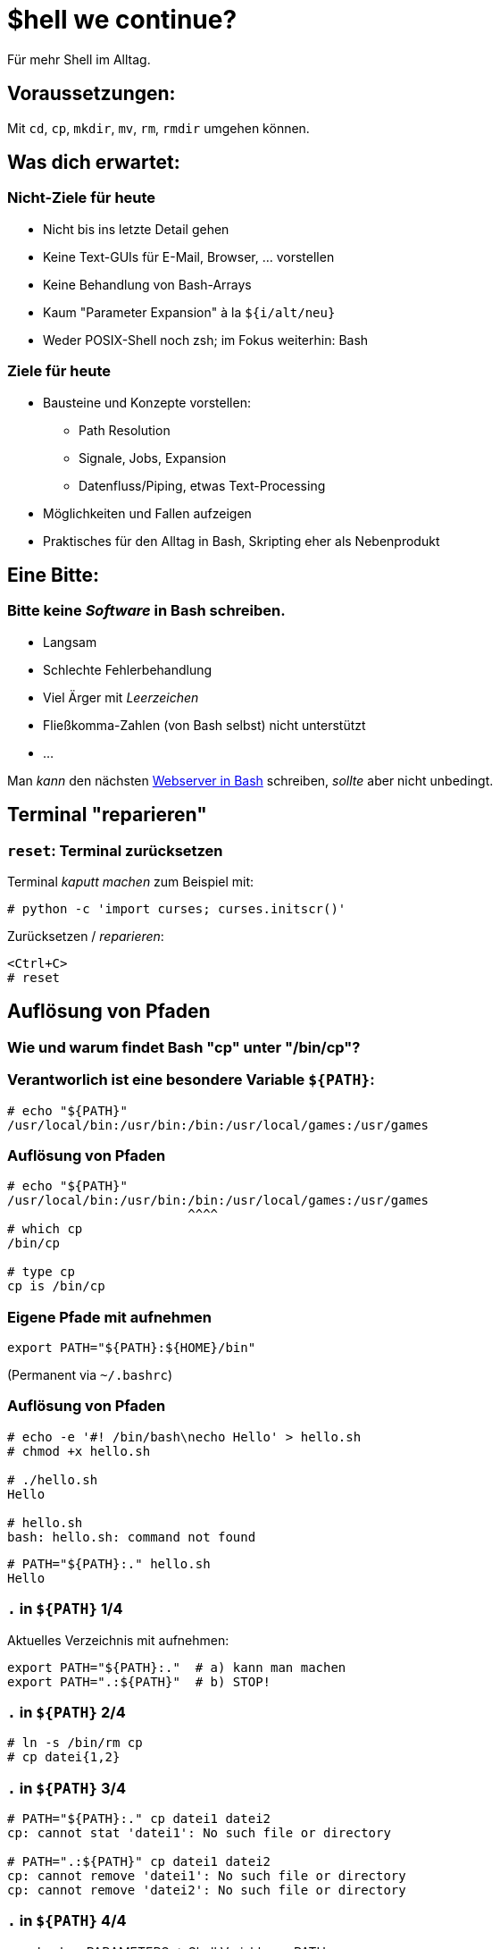 /////////////////////////////////////////////////////////////////////
Copyright (C) 2016 Sebastian Pipping <sebastian@pipping.org>
Licensed under CC-BY-SA-3.0
/////////////////////////////////////////////////////////////////////

:revealjs_theme: shell_we_continue
:revealjs_slideNumber: true
:revealjs_transition: fade


= $hell we continue?
Für mehr Shell im Alltag.


== Voraussetzungen:
Mit `cd`, `cp`, `mkdir`, `mv`, `rm`, `rmdir` umgehen können.


== Was dich erwartet:

=== Nicht-Ziele für heute
* Nicht bis ins letzte Detail gehen
* Keine Text-GUIs für E-Mail, Browser, ... vorstellen
* Keine Behandlung von Bash-Arrays
* Kaum "Parameter Expansion" à la `${i/alt/neu}`
* Weder POSIX-Shell noch zsh; im Fokus weiterhin: Bash

=== Ziele für heute
* Bausteine und Konzepte vorstellen:
** Path Resolution
** Signale, Jobs, Expansion
** Datenfluss/Piping, etwas Text-Processing
* Möglichkeiten und Fallen aufzeigen
* Praktisches für den Alltag in Bash, Skripting eher als Nebenprodukt


== Eine Bitte:

=== Bitte keine _Software_ in Bash schreiben.
* Langsam
* Schlechte Fehlerbehandlung
* Viel Ärger mit _Leerzeichen_
* Fließkomma-Zahlen (von Bash selbst) nicht unterstützt
* ...

Man _kann_ den nächsten https://github.com/cemeyer/httpd.sh[Webserver in Bash] schreiben,
_sollte_ aber nicht unbedingt.


== Terminal "reparieren"

=== `reset`: Terminal zurücksetzen
Terminal _kaputt machen_ zum Beispiel mit:
-------------------------------------
# python -c 'import curses; curses.initscr()'
-------------------------------------

Zurücksetzen / _reparieren_:
-------------------------------------
<Ctrl+C>
# reset
-------------------------------------


== Auflösung von Pfaden

=== Wie und warum findet Bash "cp" unter "/bin/cp"?

=== Verantworlich ist eine besondere Variable `${PATH}`:
------------------------
# echo "${PATH}"
/usr/local/bin:/usr/bin:/bin:/usr/local/games:/usr/games
------------------------

=== Auflösung von Pfaden
------------------------
# echo "${PATH}"
/usr/local/bin:/usr/bin:/bin:/usr/local/games:/usr/games
                        ^^^^
# which cp
/bin/cp

# type cp
cp is /bin/cp
------------------------

=== Eigene Pfade mit aufnehmen
------------------------
export PATH="${PATH}:${HOME}/bin"
------------------------
(Permanent via `~/.bashrc`)

=== Auflösung von Pfaden
------------------------
# echo -e '#! /bin/bash\necho Hello' > hello.sh
# chmod +x hello.sh

# ./hello.sh
Hello

# hello.sh
bash: hello.sh: command not found
------------------------
------------------------
# PATH="${PATH}:." hello.sh
Hello
------------------------

=== `.` in `${PATH}` 1/4
Aktuelles Verzeichnis mit aufnehmen:
------------------------
export PATH="${PATH}:."  # a) kann man machen
export PATH=".:${PATH}"  # b) STOP!
------------------------

=== `.` in `${PATH}` 2/4
------------------------
# ln -s /bin/rm cp
# cp datei{1,2}
------------------------

=== `.` in `${PATH}` 3/4
------------------------
# PATH="${PATH}:." cp datei1 datei2
cp: cannot stat 'datei1': No such file or directory

# PATH=".:${PATH}" cp datei1 datei2
cp: cannot remove 'datei1': No such file or directory
cp: cannot remove 'datei2': No such file or directory
------------------------

=== `.` in `${PATH}` 4/4
`man bash` -> PARAMETERS -> Shell Variables -> PATH:

> A zero-length (null) directory name in the value of
> PATH indicates the current directory.
> A null directory name may appear as two adjacent colons,
> or as an initial or trailing colon.

Beispiele:
------------------------
# export PATH="${PATH}::${HOME}/bin"  # naja
# export PATH="${PATH}:"
# export PATH=":${PATH}"  # STOP!
------------------------


== Signale

=== Vorweg: Was ist ein Prozess?
Ein Prozess ist ein _Programm in Ausführung_. +
Es hat einen Zustand, offene Dateien, belegt zeitweise CPU und Speicher.

=== Die wichtigsten Signale
* 2 = `SIG`*`INT`* -- `Ctrl+C`
* 9 = `SIG`*`KILL`*
* 15 = `SIG`*`TERM`*
* 18 = `SIG`*`CONT`*
* (19 = `SIG`*`STOP`*)
* 20 = `SIG`*`TSTP`* -- `Ctrl+Z`

(Für mehr: Siehe Ausgabe von `kill -l`)

=== Senden von Signalen
------------------------
# kill -KILL $(pgrep firefox)
------------------------
oder kürzer
------------------------
# pkill -KILL firefox
  ^
------------------------


== Jobs

=== Vorder- und Hintergrund
By Default: Anwendung bliebt im Vordergrund:
------------------------
# sleep $((5*60))
------------------------

Alternativ: Starten im Hintergrund:
------------------------
# sleep $((5*60)) &
# pid=$!
------------------------

=== Starten im Hintergrund
------------------------
# sleep $((5*60)) &
# pid=$!

# cat -v /proc/${pid}/cmdline
sleep^@300^@

# kill ${pid}
------------------------
Weitere relevante Builtins: `jobs`, `fg`, `bg`


== Typen: Was gibt es noch außer Variablen?

=== Typen
Neben Variablen kennt Bash die Typen:

* *`alias`*
* *`builtin`*
* `file`
* *`function`*
* `keyword`

Ermittelbar mit dem `type`-Builtin:
------------------------
# type -t sleep
file
------------------------

=== Aliase
Vorschläge für `~/.bashrc`:
-------------------------------
alias ls='ls -lhF --color=auto --group-directories-first'
-------------------------------
-------------------------------
alias grep='grep --color=auto -I'
-------------------------------
-------------------------------
alias ALARM='mplayer -loop 0 /path/to/alarm.mp3 &>/dev/null'
-------------------------------
(Den Alarm-Sound gibt es als http://creativecommons.org/licenses/by/3.0/[CC-BY] lizensiert
zum http://www.freesound.org/people/bone666138/sounds/198841/[Download auf freesound.org].)

=== Builtins
Ein paar wichtige Shell Builtins:

* `cd`
* `kill`
* `help`
* `history`
* `read`
* `type`

=== Funktionen
Wir könnten regelmäßiges

-------------------------------
# mkdir projekt19
# cd projekt19
-------------------------------

abkürzen zu

-------------------------------
# mkcd projekt19
-------------------------------

mit einer eigenen Funktion `mkcd`.


== Stolpersteine

=== `rm` mit Variablen
---------------------------------------
# rm -Rf "${MISSPELT}"/  # STOP!

# echo "${MISSPELT?}"/
bash: MISSPELT: parameter null or not set

# set -o nounset  # kurz: set -u

# echo "${MISSPELT}"/
bash: MISSPELT: unbound variable
---------------------------------------

=== Sudo mit Umleitung 1/2
---------------------------------------
# sudo echo 1234 > /root/datei4
bash: /root/datei4: Permission denied
---------------------------------------
Problem: Umleitung nach `/root/datei4` benötigt bereits
Root-Rechte -- `sudo` kommt _zu spät_.

=== Sudo mit Umleitung 2/2
---------------------------------------
# sudo echo 1234 > /root/datei4
bash: /root/datei4: Permission denied

# sudo bash -c 'echo 1234 > /root/datei4'
---------------------------------------

=== Bei Inline-Blöcken `;` vor `}`
---------------------------------------
hello() {
    echo Hello
}
---------------------------------------
Aber:
---------------------------------------
hello() { echo Hello ; }
                     ^
---------------------------------------

=== Globbing ohne Ergebnisse / nullglob 1/2
-------------------------------
# for i in *.pdf ; do echo "${i}" ; done ; echo Done.
-------------------------------

=== Globbing ohne Ergebnisse / nullglob 2/2
-------------------------------
# for i in *.pdf ; do echo "${i}" ; done ; echo Done.
*.pdf
Done.

# shopt -s nullglob

# for i in *.pdf ; do echo "${i}" ; done ; echo Done.
Done.
-------------------------------

=== Ausrufezeichen
-------------------------------
# echo 'Error!!!'
Error!!!

# echo {1..3}
1 2 3

# echo "Error!!!"  # History expansion
echo "Errorecho {1..3}!"
Errorecho {1..3}!

# sudo !!  # Letztes Kommando, diesmal mit sudo
-------------------------------

== Expansion

=== Expansion: Übersicht 1/2
* Brace Expansion
* Tilde Expansion
* Parameter and Variable Expansion
* Command Substitution
* Arithmetic Expansion
* Process Substitution
* Pathname Expansion
* History Expansion
* Word Splitting, Quote Removal

=== Expansion: Übersicht 2/2
* Brace Expansion -- `DSC_4650.{JPG,jpeg}`, `{1..3}`
* Tilde Expansion -- `~/projects/`
* Parameter and Variable Expansion -- `${3}`, `${HOME}`
* Command Substitution -- `$(pgrep thunderbird)`
* Arithmetic Expansion -- `$(``(5 * 1024**3)``)`
* Process Substitution -- `<(ps aux)`
* Pathname Expansion -- `*.txt`
* History Expansion -- `!-3`
* Word Splitting, Quote Removal

=== Brace Expansion
-------------------------------
# convert ~/Desktop/screenshot19.{png,jpeg}
-------------------------------

=== Arithmetic expansion
-------------------------------
# sleep $((5*60))
# sleep 5m
-------------------------------
-------------------------------
# truncate --size $((5 * 1024**3)) 5gib.img
# truncate --size 5g 5gib.img
-------------------------------
-------------------------------
# dd if=/dev/zero of=5gib.img bs=$((1024**2)) count=$((5*1024))
# dd if=/dev/zero of=5gib.img bs=M count=5k
-------------------------------


== Piping
image::flow.svg[xxxxxx]


=== Text processing
* `head -n 3`
* `tail -n 4`
* `grep`, `fgrep`
* `awk '{print $2}'`
* `sort`, `sort -u`
* `sed 's,alt,neu,g'`
* `tr`
* `column -t`


== Meine Top ~15

=== Top Hotkeys
* `Ctrl + C` -- `SIGINT`
* `Ctrl + D` -- EOF (End of file)
* `Ctrl + Z` -- `SIGTSTP`
* `Ctrl + L` -- `clear` (Bildschirm "löschen")
* `Alt + .`
* `Ctrl + R` -- Inkrementelle Suche

(Alle ohne `Shift`)

=== find und xargs 1/3
-------------------------------
# find -name '*.[ch]' | xargs kate &
-------------------------------

=== find und xargs 2/3
-------------------------------
# find -name '*.[ch]' -print0 | xargs -0 kate &
                      ^^^^^^^         ^^
-------------------------------

=== find und xargs 3/3
-------------------------------
# find -type f -name '*.[ch]' -exec kate {} + &
       ^^^^^^^                ^^^^^^^^^^^^^^^
-------------------------------

=== Zwischen zwei Ordnern vor- und zurück wechseln:
`cd -`

(Siehe auch `pushd`/`popd`)

=== Pipen an `less`:
`..``..``..``..``..``..`` | less`

=== Kopie von Ausgabe umlenken
`..``..``. |& tee log.txt`

=== Return-Code visualisieren
* `..``..``..``..``. ; echo $?`
* `..``..``..``..``. && echo GOOD`
* `..``..``..``..``. || echo FAILED >&2`
* `export PS1="\${?#0}${PS1}"`

=== `echo` als Testlauf vor Dinge schreiben
-----------------------
for i in ......... ; do
    echo mv "${i}" "${i%.log}.txt"
#   ^^^^
done
-----------------------

=== Rekursives `grep`
-----------------------
# fgrep -R  ....... .......
# fgrep -Rl ....... ....... | xargs sed -i ......
-----------------------

=== Brace Expansion
-----------------------
# mv ~/.thunderbird{,_BEFORE}`
-----------------------
-----------------------
# cp datei{,_BACKUP_2015-12-12}
-----------------------

=== xtrace Debugging aktivieren
-----------------------
set -x
-----------------------

oder

-----------------------
set -o xtrace
-----------------------

=== Rechner herunterfahren (wenn etwas fertig ist)
`sudo sh -c 'while pgrep emerge ; do \` +
`sleep 1 ; done ; poweroff'`

=== In neues Verzeichnis wechseln
-----------------------
mkcd() {
    local dir="$1"
    mkdir "${dir}" && cd "${dir}"
}

mkcd projekt19
-----------------------

=== In neues *Wegwerf*-Verzeichnis wechseln
`cd "$(mktemp -d)"`

=== Prozesse auflisten (mit Details)
`ps aux | fgrep ``..``..``..``..`

=== Über welche Dienste bin ich per Netzwerk angreifbar?
`sudo netstat -tulpen`

=== Was für lokale IP-Adressen hat mein System?
`ip addr`

=== Kontext von `cd` beschränken
`( cd path/to/folder && ..``..``..``..``. )`

=== Terminal reparieren
`<Ctrl+C>`, `reset`, `<Enter>`

=== Schreib-Anfragen persistieren
`sync`


== Bonus-Track: `/usr/bin/env`

=== `/usr/bin/env`
hat folgende Aufgaben:

. Umgebungsvariablen listen
. Programme mit anderer Umgebung aufrufen:
  * `env HOME=/foo ``..``..``..``..`
  * `env -i HOME=/foo ``..``..``..``..`
. Pfadauflösung _mit_ Ausführung

=== Beispiel-Wrapper für `cp`
------------------------
#! /usr/bin/env bash
# Wrapper around cp(1) with invocation echo
PS4='# '
set -x
exec /bin/cp "$@"
------------------------

== !
Diese Folien sind entstanden mit
https://fsfe.org/about/basics/freesoftware.de.html[100% freier Software],
konkret mit Hilfe von:

* http://asciidoctor.org/[Asciidoctor]
* https://github.com/asciidoctor/asciidoctor-reveal.js[asciidoctor-reveal.js]
* http://git-scm.com/[Git]
* https://www.gnu.org/software/make/[GNU make]
* https://inkscape.org/de/[Inkscape]
* http://lab.hakim.se/reveal-js/[reveal.js]

auf https://www.gentoo.org/[Gentoo Linux]
in http://kate-editor.org/[Kate/KWrite]
und https://yakuake.kde.org/[Yakuake].

== Selbst näher ansehen:
* Hardlinks, Softlinks, `/dev/null`
* coreutils -- `chroot`, `dd`, `tac`, ...
* procps -- `pidof`, `watch`, ...
* psmisc -- `killall`, `pstree`, ...
* util-linux -- `findmnt`, `losetup`, `lsblk`, ...
* `debootstrap`, `git`, `htop`, `kpartx`, `rsync`, `ssh`, `strace`, `tmux`
* http://beyondgrep.com/[`ack`],
    http://80386.nl/projects/hidesvn/distfiles/[`hidesvn`],
    http://optipng.sourceforge.net/[`optipng`],
    https://dev.yorhel.nl/ncdu[`ncdu`],
    http://www.ivarch.com/programs/pv.shtml[`pv`],
    http://mama.indstate.edu/users/ice/tree/[`tree`],
    http://www.vergenet.net/~conrad/software/xsel/[`xsel`]

== Fragen?!
Sebastian Pipping -- https://blog.hartwork.org/[Blog],
  mailto:sebastian@pipping.org[E-Mail],
  https://github.com/hartwork/[GitHub]
